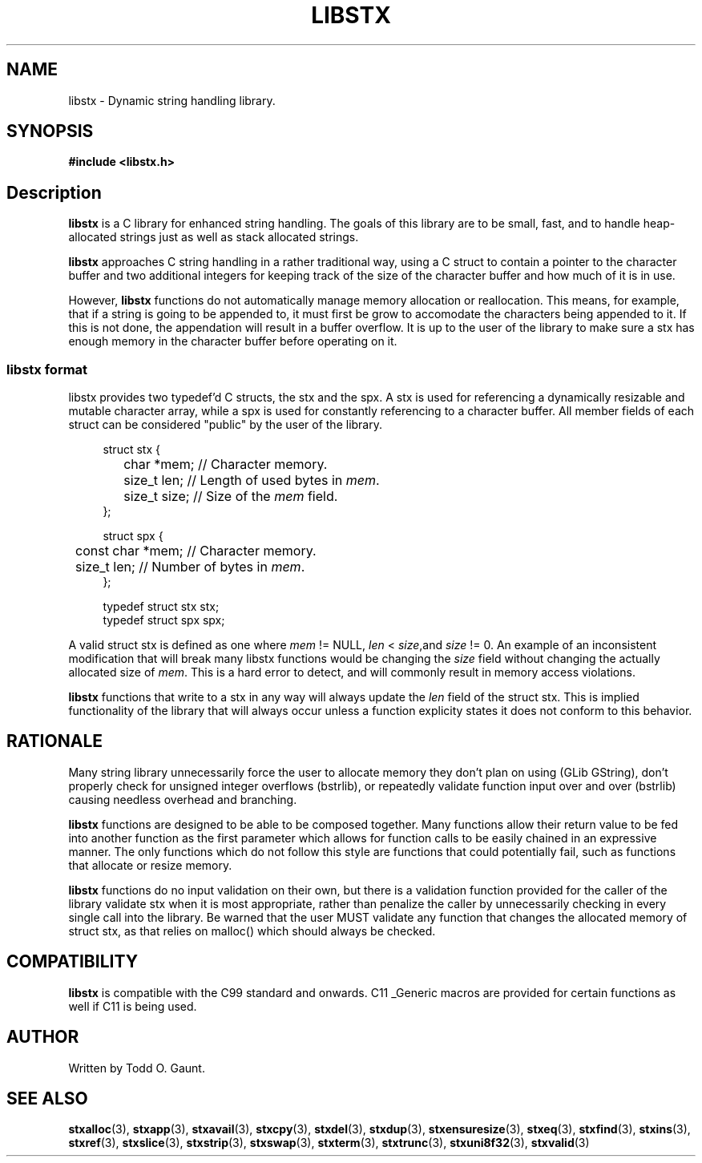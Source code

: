 .TH LIBSTX 7 libstx
.SH NAME
libstx - Dynamic string handling library.
.SH SYNOPSIS
.B #include <libstx.h>
.SH Description
.B libstx
is a C library for enhanced string handling. The goals of this library are to be 
small, fast, and to handle heap-allocated strings just as well as stack
allocated strings.
.P
.B libstx
approaches C string handling in a rather traditional way, using a C struct to
contain a pointer to the character buffer and two additional integers for
keeping track of the size of the character buffer and how much of it is in use.
.P
However,
.B libstx
functions do not automatically manage memory allocation or reallocation. This
means, for example, that if a string is going to be appended to, it must first
be grow to accomodate the characters being appended to it. If this is not done,
the appendation will result in a buffer overflow. It is up to the user of the
library to make sure a stx has enough memory in the character buffer before
operating on it.
.SS libstx format
libstx provides two typedef'd  C structs, the stx and the spx. A stx is used for
referencing a dynamically resizable and mutable character array, while a spx 
is used for constantly referencing to a character buffer. All member fields of
each struct can be considered "public" by the user of the library.
.P
.in +4n
.nf
struct stx {
	char *mem;   // Character memory.
	size_t len;  // Length of used bytes in \fImem\fP.
	size_t size; // Size of the \fImem\fP field.
};

struct spx {
	const char *mem;   // Character memory.
	size_t len;  // Number of bytes in \fImem\fP.
};

typedef struct stx stx;
typedef struct spx spx;
.fi
.in
.P
A valid struct stx is defined as one where
.I mem
!= NULL,
.I len
<
.IR size ,and
.I size
!= 0.
An example of an inconsistent modification that will break many libstx
functions would be changing the \fIsize\fP field without changing 
the actually allocated size of \fImem\fP. This is a hard error to detect, and
will commonly result in memory access violations.
.P
.B libstx
functions that write to a stx in any way will always
update the
.I len
field of the struct stx. This is implied functionality of the library that will
always occur unless a function explicity states it does not conform to this
behavior.
.SH RATIONALE
Many string library unnecessarily force the user to allocate memory they don't
plan on using (GLib GString), don't properly check for unsigned integer
overflows (bstrlib), or repeatedly validate function input over and over
(bstrlib) causing needless overhead and branching.
.P
.B libstx
functions are designed to be able to be composed together. Many functions allow
their return value to be fed into another function as the first parameter which
allows for function calls to be easily chained in an expressive manner. The only
functions which do not follow this style are functions that could potentially
fail, such as functions that allocate or resize memory.
.P
.B libstx
functions do no input validation on their own, but there is a validation
function provided for the caller of the library validate stx when it is most 
appropriate, rather than penalize the caller by unnecessarily checking in every 
single call into the library. Be warned that the user MUST validate any
function that changes the allocated memory of struct stx, as that relies on
malloc() which should always be checked.
.SH COMPATIBILITY
.B libstx
is compatible with the C99 standard and onwards. C11 _Generic macros are
provided for certain functions as well if C11 is being used.
.SH AUTHOR
Written by Todd O. Gaunt.
.SH SEE ALSO
.BR stxalloc (3),
.BR stxapp (3),
.BR stxavail (3),
.BR stxcpy (3),
.BR stxdel (3),
.BR stxdup (3),
.BR stxensuresize (3),
.BR stxeq (3),
.BR stxfind (3),
.BR stxins (3),
.BR stxref (3),
.BR stxslice (3),
.BR stxstrip (3),
.BR stxswap (3),
.BR stxterm (3),
.BR stxtrunc (3),
.BR stxuni8f32 (3),
.BR stxvalid (3)
